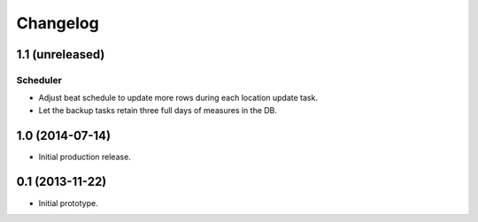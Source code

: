 Changelog
=========

1.1 (unreleased)
----------------

Scheduler
*********

- Adjust beat schedule to update more rows during each location update task.

- Let the backup tasks retain three full days of measures in the DB.


1.0 (2014-07-14)
----------------

- Initial production release.

0.1 (2013-11-22)
----------------

- Initial prototype.
